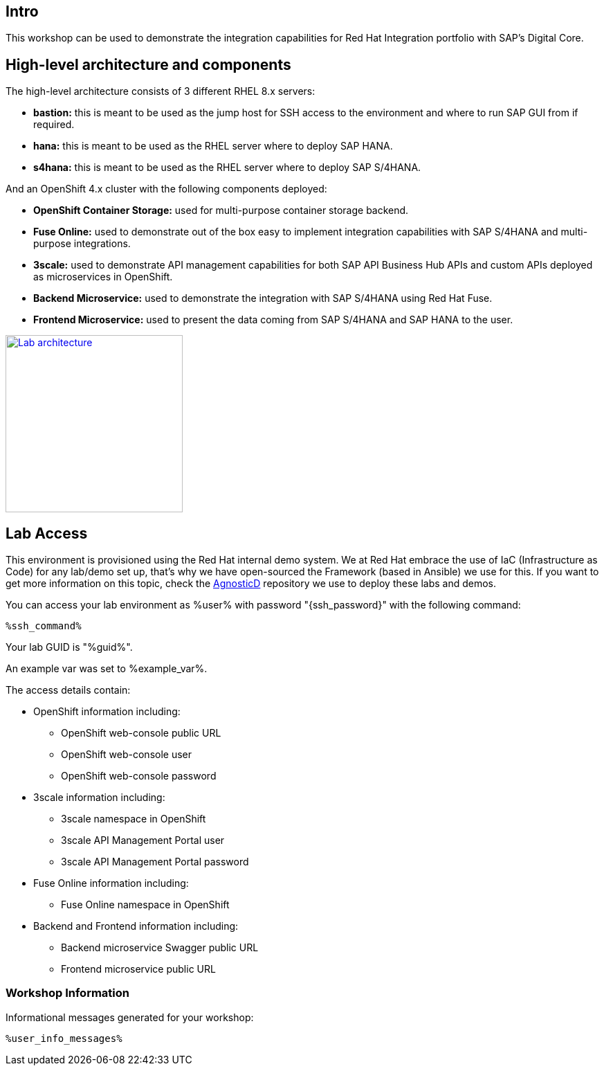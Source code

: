 :guid: %guid%
:user: %user%
:markup-in-source: verbatim,attributes,quotes

== Intro

This workshop can be used to demonstrate the integration capabilities for Red Hat Integration portfolio with SAP's Digital Core.

== High-level architecture and components

The high-level architecture consists of 3 different RHEL 8.x servers:

* *bastion:* this is meant to be used as the jump host for SSH access to the environment and where to run SAP GUI from if required.
* *hana:* this is meant to be used as the RHEL server where to deploy SAP HANA.
* *s4hana:* this is meant to be used as the RHEL server where to deploy SAP S/4HANA.

And an OpenShift 4.x cluster with the following components deployed:

* *OpenShift Container Storage:* used for multi-purpose container storage backend.
* *Fuse Online:* used to demonstrate out of the box easy to implement integration capabilities with SAP S/4HANA and multi-purpose integrations.
* *3scale:* used to demonstrate API management capabilities for both SAP API Business Hub APIs and custom APIs deployed as microservices in OpenShift.
* *Backend Microservice:* used to demonstrate the integration with SAP S/4HANA using Red Hat Fuse.
* *Frontend Microservice:* used to present the data coming from SAP S/4HANA and SAP HANA to the user.

image:images/lab_architecture.png[
"Lab architecture",width=256,height=256,
link="images/lab_architecture.png"]

== Lab Access
This environment is provisioned using the Red Hat internal demo system. We at Red Hat embrace the use of IaC (Infrastructure as Code) for any lab/demo set up, that's why we have open-sourced the Framework (based in Ansible) we use for this. If you want to get more information on this topic, check the link:https://github.com/redhat-cop/agnosticd[AgnosticD] repository we use to deploy these labs and demos.

You can access your lab environment as {user} with password "{ssh_password}" with the following command:

[source,bash,options="nowrap",subs="{markup-in-source}"]
----
%ssh_command%
----

Your lab GUID is "{guid}".

An example var was set to %example_var%.

The access details contain:

* OpenShift information including:
- OpenShift web-console public URL
- OpenShift web-console user
- OpenShift web-console password
* 3scale information including:
- 3scale namespace in OpenShift
- 3scale API Management Portal user
- 3scale API Management Portal password
* Fuse Online information including:
- Fuse Online namespace in OpenShift
* Backend and Frontend information including:
- Backend microservice Swagger public URL
- Frontend microservice public URL



=== Workshop Information

Informational messages generated for your workshop:

[source,bash,options="nowrap"]
----
%user_info_messages%
----
